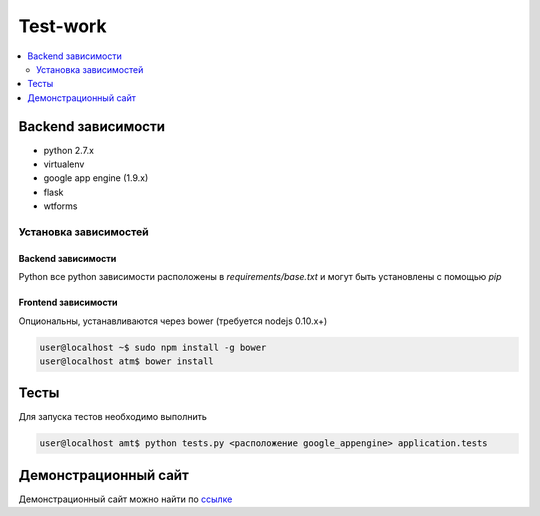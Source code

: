 Test-work
=========

.. contents:: :local:
    :depth: 2

Backend зависимости
-------------------

* python 2.7.x
* virtualenv
* google app engine (1.9.x)
* flask
* wtforms

Установка зависимостей
~~~~~~~~~~~~~~~~~~~~~~

Backend зависимости
```````````````````
Python все python зависимости расположены в `requirements/base.txt` и могут быть установлены с
помощью `pip`

Frontend зависимости
````````````````````
Опциональны, устанавливаются через bower (требуется nodejs 0.10.x+)

.. code-block:: bash

    user@localhost ~$ sudo npm install -g bower
    user@localhost atm$ bower install

Тесты
-----

Для запуска тестов необходимо выполнить

.. code-block:: bash

    user@localhost amt$ python tests.py <расположение google_appengine> application.tests

Демонстрационный сайт
---------------------
Демонстрационный сайт можно найти по `ссылке <http://test-work-amt.appspot.com/>`_
